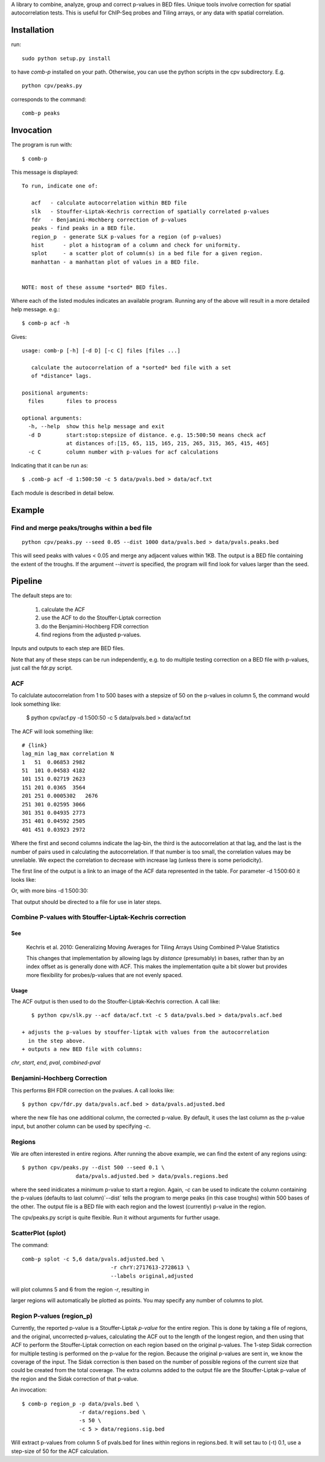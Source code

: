 A library to combine, analyze, group and correct p-values in BED files.
Unique tools involve correction for spatial autocorrelation tests.
This is useful for ChIP-Seq probes and Tiling arrays, or any data with spatial
correlation.

Installation
============

run::

    sudo python setup.py install

to have `comb-p` installed on your path.
Otherwise, you can use the python scripts in the cpv subdirectory.
E.g.
::

    python cpv/peaks.py

corresponds to the command::

    comb-p peaks


Invocation
==========
The program is run with::

   $ comb-p

This message is displayed::

    To run, indicate one of:

       acf   - calculate autocorrelation within BED file
       slk   - Stouffer-Liptak-Kechris correction of spatially correlated p-values
       fdr   - Benjamini-Hochberg correction of p-values
       peaks - find peaks in a BED file.
       region_p  - generate SLK p-values for a region (of p-values)
       hist      - plot a histogram of a column and check for uniformity.
       splot     - a scatter plot of column(s) in a bed file for a given region.
       manhattan - a manhattan plot of values in a BED file.


    NOTE: most of these assume *sorted* BED files.


Where each of the listed modules indicates an available program.
Running any of the above will result in a more detailed help message. e.g.::

    $ comb-p acf -h

Gives::

    usage: comb-p [-h] [-d D] [-c C] files [files ...]

       calculate the autocorrelation of a *sorted* bed file with a set
       of *distance* lags.

    positional arguments:
      files       files to process

    optional arguments:
      -h, --help  show this help message and exit
      -d D        start:stop:stepsize of distance. e.g. 15:500:50 means check acf
                  at distances of:[15, 65, 115, 165, 215, 265, 315, 365, 415, 465]
      -c C        column number with p-values for acf calculations


Indicating that it can be run as::

    $ .comb-p acf -d 1:500:50 -c 5 data/pvals.bed > data/acf.txt

Each module is described in detail below.

Example
=======

Find and merge peaks/troughs within a bed file
----------------------------------------------
::

     python cpv/peaks.py --seed 0.05 --dist 1000 data/pvals.bed > data/pvals.peaks.bed

This will seed peaks with values < 0.05 and merge any adjacent values
within 1KB. The output is a BED file containing the extent of the troughs.
If the argument `--invert` is specified, the program will find look for
values larger than the seed.

Pipeline
========

The default steps are to:

 1) calculate the ACF
 2) use the ACF to do the Stouffer-Liptak correction
 3) do the Benjamini-Hochberg FDR correction
 4) find regions from the adjusted p-values.

Inputs and outputs to each step are BED files.

Note that any of these steps can be run independently, e.g. to do multiple
testing correction on a BED file with p-values, just call the fdr.py script.

ACF
---
To calclulate autocorrelation from 1 to 500 bases with a stepsize of 50
on the p-values in column 5, the command would look something like:

    $ python cpv/acf.py -d 1:500:50 -c 5 data/pvals.bed > data/acf.txt

The ACF will look something like::

    # {link}
    lag_min lag_max correlation N
    1   51  0.06853 2982
    51  101 0.04583 4182
    101 151 0.02719 2623
    151 201 0.0365  3564
    201 251 0.0005302   2676
    251 301 0.02595 3066
    301 351 0.04935 2773
    351 401 0.04592 2505
    401 451 0.03923 2972

Where the first and second columns indicate the lag-bin, the third is the
autocorrelation at that lag, and the last is the number of pairs used in
calculating the autocorrelation.
If that number is too small, the correlation values may be unreliable.
We expect the correlation to decrease with increase lag (unless there is some
periodicity).

The first line of the output is a link to an image of the ACF data represented
in the table. For parameter -d 1:500:60 it looks like:

.. image:: https://raw.github.com/brentp/combined-pvalues/master/data/1_500_60.png

Or, with more bins -d 1:500:30:

.. image:: https://raw.github.com/brentp/combined-pvalues/master/data/1_500_30.png

That output should be directed to a file for use in later steps.

Combine P-values with Stouffer-Liptak-Kechris correction
--------------------------------------------------------

See
+++

    Kechris et al. 2010:
    Generalizing Moving Averages for Tiling
    Arrays Using Combined P-Value Statistics

    This changes that implementation by allowing lags by *distance* (presumably)
    in bases, rather than by an index offset as is generally done with ACF.
    This makes the implementation quite a bit slower but provides more
    flexibility for probes/p-values that are not evenly spaced.

Usage
+++++

The ACF output is then used to do the Stouffer-Liptak-Kechris correction.
A call like::

    $ python cpv/slk.py --acf data/acf.txt -c 5 data/pvals.bed > data/pvals.acf.bed

 + adjusts the p-values by stouffer-liptak with values from the autocorrelation
   in the step above.
 + outputs a new BED file with columns:

*chr*, *start*, *end*, *pval*, *combined-pval*

Benjamini-Hochberg Correction
-----------------------------

This performs BH FDR correction on the pvalues. A call looks like::

    $ python cpv/fdr.py data/pvals.acf.bed > data/pvals.adjusted.bed

where the new file has one additional column, the corrected p-value. By
default, it uses the last column as the p-value input, but another column can
be used by specifying *-c*.

Regions
-------
We are often interested in entire regions. After running the above example, we
can find the extent of any regions using::

    $ python cpv/peaks.py --dist 500 --seed 0.1 \
                     data/pvals.adjusted.bed > data/pvals.regions.bed

where the seed inidicates a minimum p-value to start a region.
Again, *-c* can be used to indicate the column containing the p-values
(defaults to last column)`--dist` tells the program to merge peaks (in this case
troughs) within 500 bases of the other.
The output file is a BED file with each region and the lowest (currently)
p-value in the region.

The cpv/peaks.py script is quite flexible. Run it without arguments for
further usage.

ScatterPlot (splot)
-------------------

The command::

    comb-p splot -c 5,6 data/pvals.adjusted.bed \
                                -r chrY:2717613-2728613 \
                                --labels original,adjusted

will plot columns 5 and 6 from the region `-r`, resulting in

.. image:: https://raw.github.com/brentp/combined-pvalues/master/data/scatter.png

larger regions will automatically be plotted as points.
You may specify any number of columns to plot.


Region P-values (region_p)
--------------------------

Currently, the reported p-value is a Stouffer-Liptak *p-value* for the entire
region. This is done by taking a file of regions, and the original,
uncorrected p-values, calculating the ACF out to the length of the longest
region, and then using that ACF to perform the Stouffer-Liptak correction on
each region based on the original p-values.
The 1-step Sidak correction for multiple testing is performed on the p-value
for the region. Because the original p-values are sent in, we know the
coverage of the input. The Sidak correction is then based on the number of
possible regions of the current size that could be created from the total
coverage. The extra columns added to the output file are the Stouffer-Liptak
p-value of the region and the Sidak correction of that p-value.


An invocation::

   $ comb-p region_p -p data/pvals.bed \
                     -r data/regions.bed \
                     -s 50 \
                     -c 5 > data/regions.sig.bed

Will extract p-values from column 5 of pvals.bed for lines within regions in
regions.bed. It will set tau to (-t) 0.1, use a step-size of 50 for the ACF
calculation.

